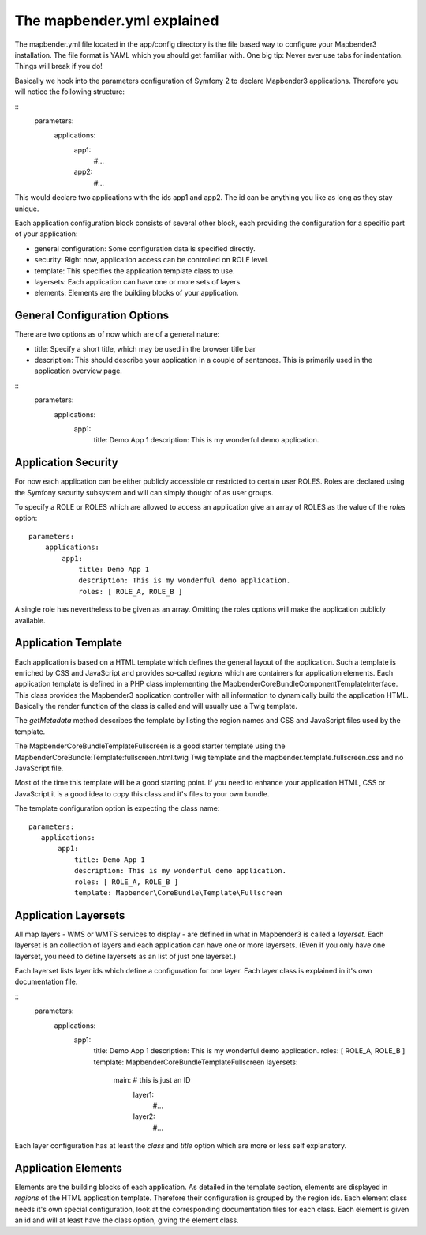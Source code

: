 The mapbender.yml explained
===========================

The mapbender.yml file located in the app/config directory is the file based
way to configure your Mapbender3 installation. The file format is YAML which
you should get familiar with. One big tip: Never ever use tabs for indentation.
Things will break if you do!

Basically we hook into the parameters configuration of Symfony 2 to declare
Mapbender3 applications. Therefore you will notice the following structure:

::
    parameters:
        applications:
            app1:
                #...
            app2:
                #...

This would declare two applications with the ids app1 and app2. The id can be
anything you like as long as they stay unique.

Each application configuration block consists of several other block, each
providing the configuration for a specific part of your application:

* general configuration: Some configuration data is specified directly.
* security: Right now, application access can be controlled on ROLE level.
* template: This specifies the application template class to use.
* layersets: Each application can have one or more sets of layers.
* elements: Elements are the building blocks of your application.

General Configuration Options
-----------------------------
There are two options as of now which are of a general nature:

* title: Specify a short title, which may be used in the browser title bar
* description: This should describe your application in a couple of sentences.
  This is primarily used in the application overview page.

::
    parameters:
        applications:
            app1:
                title: Demo App 1
                description: This is my wonderful demo application.

Application Security
--------------------
For now each application can be either publicly accessible or restricted to
certain user ROLES. Roles are declared using the Symfony security subsystem and
will can simply thought of as user groups.

To specify a ROLE or ROLES which are allowed to access an application give an
array of ROLES as the value of the *roles* option::

    parameters:
        applications:
            app1:
                title: Demo App 1
                description: This is my wonderful demo application.
                roles: [ ROLE_A, ROLE_B ]

A single role has nevertheless to be given as an array. Omitting the roles
options will make the application publicly available.

Application Template
--------------------
Each application is based on a HTML template which defines the general layout
of the application. Such a template is enriched by CSS and JavaScript and
provides so-called *regions* which are containers for application elements.
Each application template is defined in a PHP class implementing the
Mapbender\CoreBundle\Component\TemplateInterface.
This class provides the Mapbender3 application controller with all information
to dynamically build the application HTML. Basically the render function of
the class is called and will usually use a Twig template.

The *getMetadata* method describes the template by listing the region names and
CSS and JavaScript files used by the template.

The Mapbender\CoreBundle\Template\Fullscreen is a good starter template using
the MapbenderCoreBundle:Template:fullscreen.html.twig Twig template and the
mapbender.template.fullscreen.css and no JavaScript file.

Most of the time this template will be a good starting point. If you need to
enhance your application HTML, CSS or JavaScript it is a good idea to copy this
class and it's files to your own bundle.

The template configuration option is expecting the class name::

     parameters:
        applications:
            app1:
                title: Demo App 1
                description: This is my wonderful demo application.
                roles: [ ROLE_A, ROLE_B ]
                template: Mapbender\CoreBundle\Template\Fullscreen

Application Layersets
---------------------
All map layers - WMS or WMTS services to display - are defined in what in
Mapbender3 is called a *layerset*. Each layerset is an collection of layers
and each application can have one or more layersets. (Even if you only have one
layerset, you need to define layersets as an list of just one layerset.)

Each layerset lists layer ids which define a configuration for one layer. Each
layer class is explained in it's own documentation file.

::
     parameters:
        applications:
            app1:
                title: Demo App 1
                description: This is my wonderful demo application.
                roles: [ ROLE_A, ROLE_B ]
                template: Mapbender\CoreBundle\Template\Fullscreen
                layersets:
                    main: # this is just an ID
                        layer1:
                            #...
                        layer2:
                            #...

Each layer configuration has at least the *class* and *title* option which
are more or less self explanatory.

Application Elements
--------------------
Elements are the building blocks of each application. As detailed in the
template section, elements are displayed in *regions* of the HTML application
template. Therefore their configuration is grouped by the region ids.
Each element class needs it's own special configuration, look at the
corresponding documentation files for each class.
Each element is given an id and will at least have the class option, giving the
element class.

